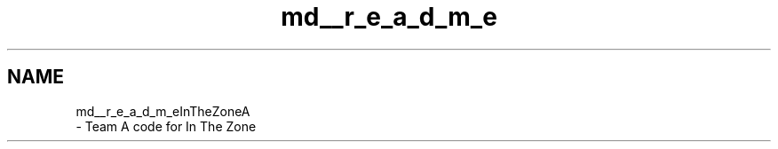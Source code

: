 .TH "md__r_e_a_d_m_e" 3 "Sat Sep 9 2017" "Vex Team A" \" -*- nroff -*-
.ad l
.nh
.SH NAME
md__r_e_a_d_m_eInTheZoneA 
 \- Team A code for In The Zone 
